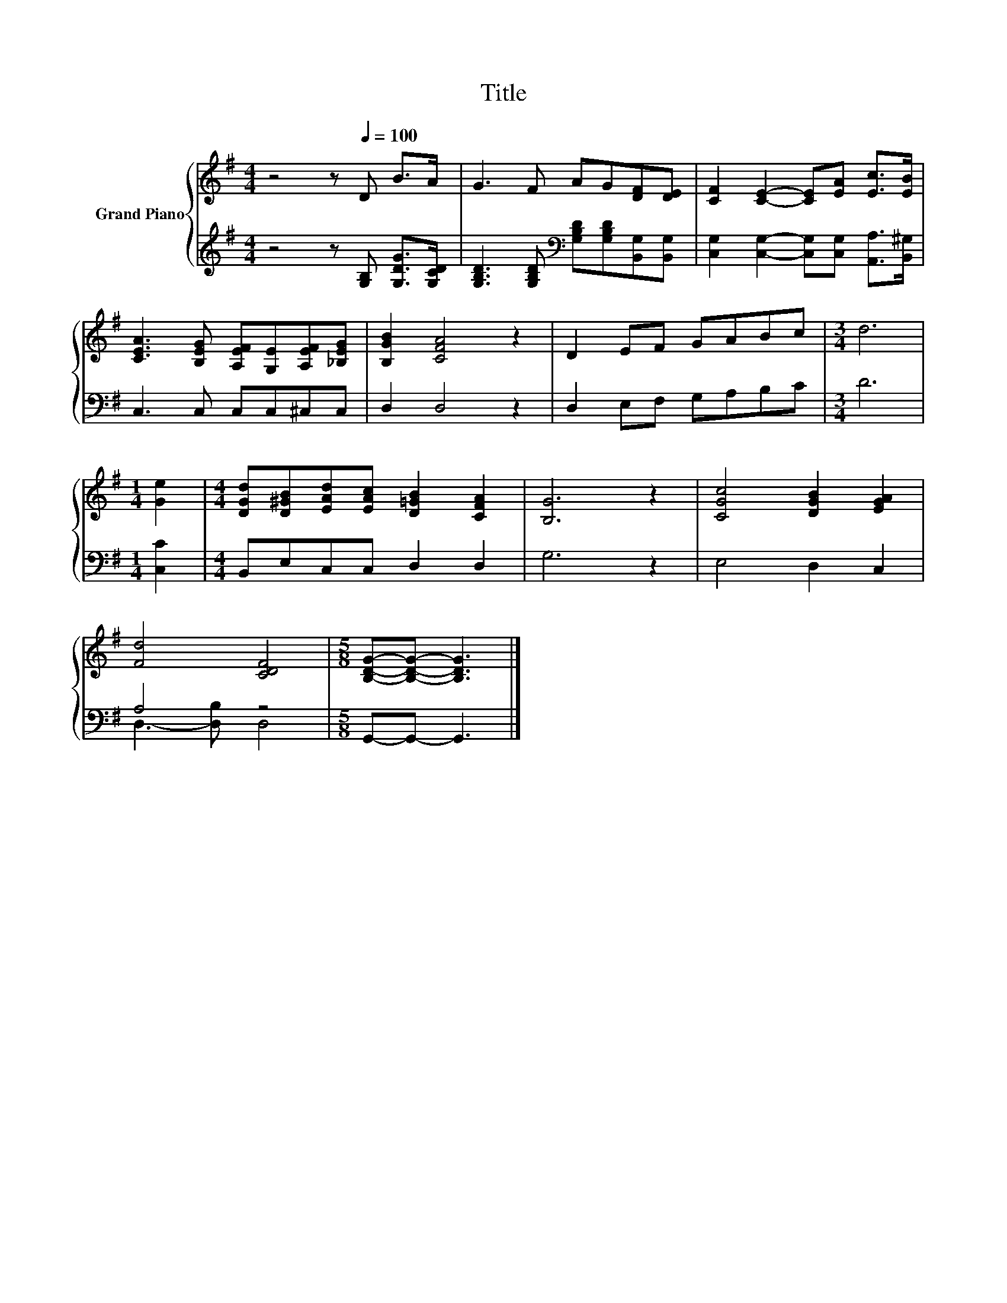 X:1
T:Title
%%score { 1 | ( 2 3 ) }
L:1/8
M:4/4
K:G
V:1 treble nm="Grand Piano"
V:2 treble 
V:3 treble 
V:1
 z4 z[Q:1/4=100] D B>A | G3 F AG[DF][DE] | [CF]2 [CE]2- [CE][EA] [Ec]>[EB] | %3
 [CEA]3 [B,EG] [A,EF][G,E][A,EF][_B,EG] | [B,GB]2 [CFA]4 z2 | D2 EF GABc |[M:3/4] d6 | %7
[M:1/4] [Ge]2 |[M:4/4] [DGd][D^GB][EAd][EAc] [D=GB]2 [CFA]2 | [B,G]6 z2 | [CGc]4 [DGB]2 [EGA]2 | %11
 [Fd]4 [CDF]4 |[M:5/8] [B,DG]-[B,DG]- [B,DG]3 |] %13
V:2
 z4 z [G,B,] [G,DG]>[G,CD] | [G,B,D]3 [G,B,D][K:bass] [G,B,D][G,B,D][B,,G,][B,,G,] | %2
 [C,G,]2 [C,G,]2- [C,G,][C,G,] [A,,A,]>[B,,^G,] | C,3 C, C,C,^C,C, | D,2 D,4 z2 | %5
 D,2 E,F, G,A,B,C |[M:3/4] D6 |[M:1/4] [C,C]2 |[M:4/4] B,,E,C,C, D,2 D,2 | G,6 z2 | E,4 D,2 C,2 | %11
 A,4 z4 |[M:5/8] G,,-G,,- G,,3 |] %13
V:3
 x8 | x4[K:bass] x4 | x8 | x8 | x8 | x8 |[M:3/4] x6 |[M:1/4] x2 |[M:4/4] x8 | x8 | x8 | %11
 D,3- [D,B,] D,4 |[M:5/8] x5 |] %13

